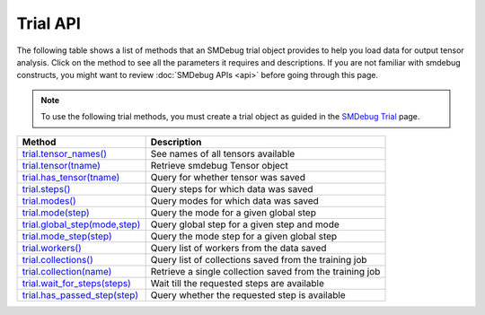 Trial API
---------

The following table shows a list of methods that an SMDebug trial object provides to help you
load data for output tensor analysis. Click on the method to see all the
parameters it requires and descriptions. If you are not familiar
with smdebug constructs, you might want to review :doc:`SMDebug APIs <api>`
before going through this page.

.. note::
  To use the following trial methods, you must create a trial object as guided
  in the `SMDebug Trial <smdebug.trials>`__ page.

+-----------------------------------------------------------+-----------------------------------+
| Method                                                    | Description                       |
+===========================================================+===================================+
| `trial.tensor_names() <#trial.tensor_names>`__            | See names of all tensors          |
|                                                           | available                         |
+-----------------------------------------------------------+-----------------------------------+
| `trial.tensor(tname) <#trial.tensor>`__                   | Retrieve smdebug Tensor object    |
+-----------------------------------------------------------+-----------------------------------+
| `trial.has_tensor(tname) <#trial.has_tensor>`__           | Query for whether tensor was      |
|                                                           | saved                             |
+-----------------------------------------------------------+-----------------------------------+
| `trial.steps() <#trial.steps>`__                          | Query steps for which data was    |
|                                                           | saved                             |
+-----------------------------------------------------------+-----------------------------------+
| `trial.modes() <#trial.modes>`__                          | Query modes for which data was    |
|                                                           | saved                             |
+-----------------------------------------------------------+-----------------------------------+
| `trial.mode(step) <#trial.mode>`__                        | Query the mode for a given global |
|                                                           | step                              |
+-----------------------------------------------------------+-----------------------------------+
| `trial.global_step(mode,step) <#trial.global_step>`__     | Query global step for a given     |
|                                                           | step and mode                     |
+-----------------------------------------------------------+-----------------------------------+
| `trial.mode_step(step) <#trial.mode_step>`__              | Query the mode step for a given   |
|                                                           | global step                       |
+-----------------------------------------------------------+-----------------------------------+
| `trial.workers() <#trial.workers>`__                      | Query list of workers from the    |
|                                                           | data saved                        |
+-----------------------------------------------------------+-----------------------------------+
| `trial.collections() <#trial.collections>`__              | Query list of collections saved   |
|                                                           | from the training job             |
+-----------------------------------------------------------+-----------------------------------+
| `trial.collection(name) <#trial.collection>`__            | Retrieve a single collection      |
|                                                           | saved from the training job       |
+-----------------------------------------------------------+-----------------------------------+
| `trial.wait_for_steps(steps) <#trial.wait_for_steps>`__   | Wait till the requested steps are |
|                                                           | available                         |
+-----------------------------------------------------------+-----------------------------------+
| `trial.has_passed_step(step) <#trial.has_passed_step>`__  | Query whether the requested step  |
|                                                           | is available                      |
+-----------------------------------------------------------+-----------------------------------+


.. method:: trial.tensor_names(step= None, mode=modes.GLOBAL, regex=None, collection=None)

  Retrieves names of tensors saved

  **Parameters:**

    All arguments to this method are optional. You are not required to pass
    any of these arguments as keyword arguments.

    - ``step (int)`` - If you want to retrieve the list of tensors saved at a
      particular step, pass the step number as an integer. This step number
      will be treated as step number corresponding to the mode passed
      below. By default it is treated as global step.

    - ``mode (smdebug.modes enum value)`` - If you want to retrieve the list
      of tensors saved for a particular mode, pass the mode here as
      ``smd.modes.TRAIN``, ``smd.modes.EVAL``, ``smd.modes.PREDICT``, or
      ``smd.modes.GLOBAL``.

    - ``regex (str or list[str])`` - You can filter tensors matching regex
      expressions by passing a regex expressions as a string or list of
      strings. You can only pass one of ``regex`` or ``collection``
      parameters.

    - ``collection (Collection or str)`` - You can filter tensors belonging
      to a collection by either passing a collection object or the name of
      collection as a string. You can only pass one of ``regex`` or
      ``collection`` parameters.

  **Returns:**

    ``list[str]`` - List of strings representing names of tensors matching
    the given arguments. Arguments are processed as follows: get the list of
    tensor names for given step and mode, saved for given step matching all
    the given arguments, i.e. intersection of tensors matching each of the
    parameters.

  **Examples:**

    - ``trial.tensor_names()`` - Returns all tensors saved for any step or
      mode.
    - ``trial.tensor_names(step=10, mode=modes.TRAIN)`` - Returns tensors
      saved for training step 10
    - ``trial.tensor_names(regex='relu')`` - Returns all tensors matching the
      regex pattern ``relu`` saved for any step or mode.
    - ``trial.tensor_names(collection='gradients')`` - Returns tensors from
      collection “gradients”
    - ``trial.tensor_names(step=10, mode=modes.TRAIN, regex='softmax')`` -
      Returns tensor saved for 10th training step which matches the regex
      ``softmax``

.. method:: trial.tensor(tname)

  Retrieve the ``smdebug.core.tensor.Tensor`` object by the given name
  ``tname``. You can review all the methods that this Tensor object
  provides `here <#Tensor-1>`__.

  **Parameters:**

    - ``tname (str)`` - Takes the name of tensor

  **Returns:**

    ``smdebug.core.tensor.Tensor`` object which has `this API <#Tensor-1>`__

.. method:: trial.has_tensor(tname)

  Query whether the trial has a tensor by the given name

  **Parameters:**

    - ``tname (str)`` Takes the name of tensor

  **Returns:**

    ``bool``: ``True`` if the tensor is seen by the trial so far, else
    ``False``.

.. method:: trial.steps(mode=None)

  Retrieve a list of steps seen by the trial

  **Parameters:**

    - ``mode (smdebug.modes enum value)`` Passing a mode here allows you
      want to retrieve the list of steps seen by a trial for that mode If
      this is not passed, returns steps for all modes.

  **Returns:**

    ``list[int]`` List of integers representing step numbers. If a mode was
    passed, this returns steps within that mode, i.e. mode steps. Each of
    these mode steps has a global step number associated with it. The global
    step represents the sequence of steps across all modes executed by the
    job.

.. method:: trial.modes()

  Retrieve a list of modes seen by the trial

  **Returns:**

    ``list[smdebug.modes enum value]`` - List of modes for which data was
    saved from the training job across all steps seen.

.. method:: trial.mode(global_step=100)

  Given a global step number you can identify the mode for that step using
  this method.

  **Parameters:**

    - ``global_step (int)`` Takes the global step as an integer

  **Returns:**

    ``smdebug.modes enum value`` of the given global step

.. method:: trial.mode_step(global_step=100)

  Given a global step number you can identify the ``mode_step`` for that
  step using this method.

  **Parameters:**

    - ``global_step (int)`` Takes the global step as an integer

  **Returns:**

    ``int``: An integer representing ``mode_step`` of the given global step.
    Typically used in conjunction with ``mode`` method.

.. method:: trial.global_step(mode=modes.GLOBAL, mode_step=100)

  Given a mode and a mode_step number you can retrieve its global step
  using this method.

  **Parameters:**

    - ``mode (smdebug.modes enum value)`` Takes the mode as enum value
    - ``mode_step (int)`` Takes the mode step as an integer

  **Returns:**

    ``int`` An integer representing ``global_step`` of the given mode and
    mode_step.

.. method:: trial.workers()

  Query for all the worker processes from which data was saved by smdebug
  during multi worker training.

  **Returns:**

    ``list[str]`` A sorted list of names of worker processes from which data
    was saved. If using TensorFlow Mirrored Strategy for multi worker
    training, these represent names of different devices in the process. For
    Horovod, torch.distributed and similar distributed training approaches,
    these represent names of the form ``worker_0`` where 0 is the rank of
    the process.

.. method:: trial.collections()

  List the collections from the trial. Note that tensors part of these
  collections may not necessarily have been saved from the training job.
  Whether a collection was saved or not depends on the configuration of
  the Hook during training.

  **Returns:**

    ``dict[str -> Collection]`` - A dictionary indexed by the name of the
    collection, with the Collection object as the value. Please refer
    `Collection API <api.md#Collection>`__ for more details.

.. method:: trial.collection(coll_name)

  Get a specific collection from the trial. Note that tensors which are
  part of this collection may not necessarily have been saved from the
  training job. Whether this collection was saved or not depends on the
  configuration of the Hook during training.

  **Parameters:**

    - ``coll_name (str)`` Name of the collection

  **Returns:**

    ``Collection`` - The requested Collection object. Please refer `Collection
    API <api.html#Collection>`__ for more details.

.. method:: trial.wait_for_steps(required_steps, mode=modes.GLOBAL)

  This method allows you to wait for steps before proceeding. You might
  want to use this method if you want to wait for smdebug to see the
  required steps so you can then query and analyze the tensors saved by
  that step. This method blocks till all data from the steps are seen by
  smdebug.

  **Parameters:**

    - ``required_steps (list[int])`` Step numbers to wait for
    - ``mode (smdebug.modes enum value)`` The mode to which given step
    numbers correspond to. This defaults to modes.GLOBAL.

  **Returns:**

    None, but it only returns after we know definitely whether we have seen
    the steps.

  **Exceptions raised:**

    ``StepUnavailable`` and ``NoMoreData``. See `Exceptions <#exceptions>`__
    section for more details.

.. method:: trial.has_passed_step(step, mode=modes.GLOBAL)

  **Parameters:**

    - ``step (int)`` The step number to check if the trial has passed it
    - ``mode (smdebug.modes enum value)`` The mode to which given step
      number corresponds to. This defaults to modes.GLOBAL.

  **Returns:**

    ``smdebug.core.tensor.StepState enum value`` which can take one of three
    values ``UNAVAILABLE``, ``AVAILABLE`` and ``NOT_YET_AVAILABLE``.
